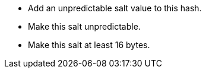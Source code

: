 * Add an unpredictable salt value to this hash.
* Make this salt unpredictable.
* Make this salt at least 16 bytes.